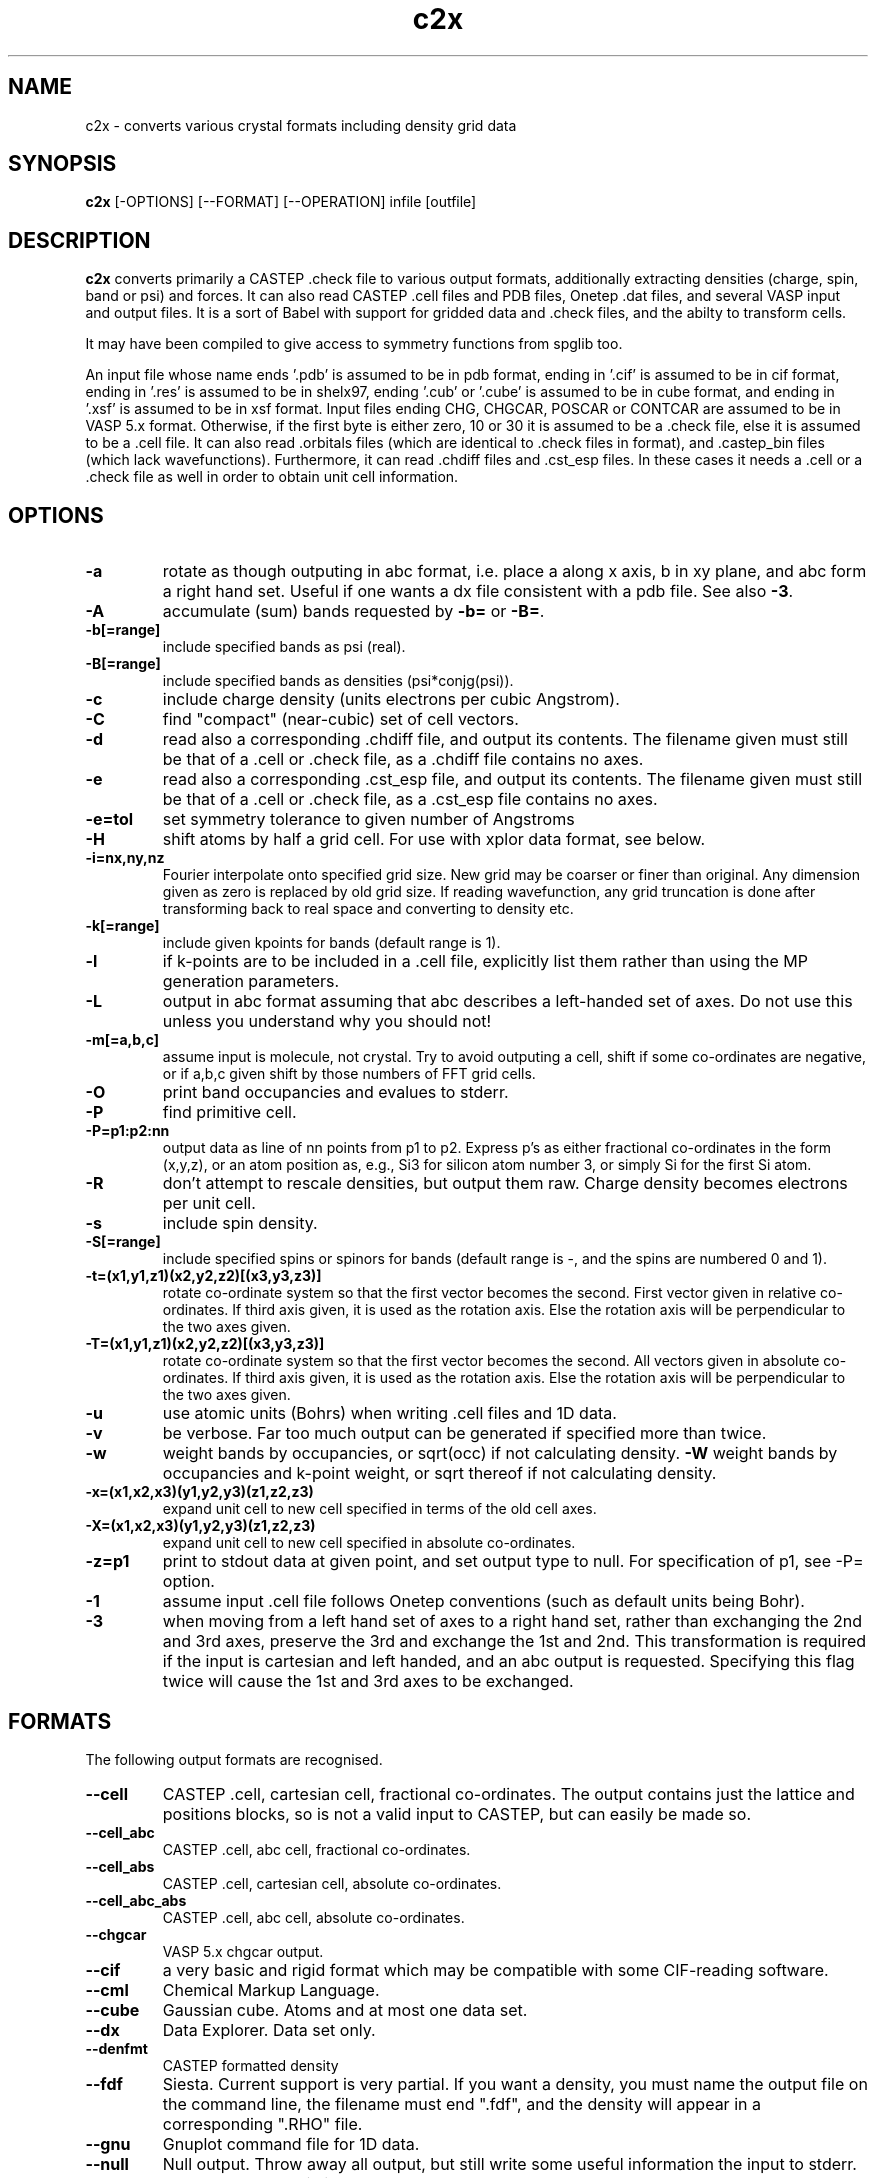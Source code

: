 .TH c2x 1
.SH NAME
c2x - converts various crystal formats including density grid data

.SH SYNOPSIS
.B c2x
[-OPTIONS] [--FORMAT] [--OPERATION] infile [outfile]

.SH DESCRIPTION

.B c2x
converts primarily a CASTEP .check file to various output formats,
additionally extracting densities (charge, spin, band or psi) and forces. It
can also read CASTEP .cell files and PDB files, Onetep .dat files,
and several VASP input  and output files. It is a sort of Babel with
support for gridded data and .check files, and the abilty to transform
cells.

.LP
It may have been compiled to give access to symmetry functions from spglib
too.

.LP
An input file whose name ends '.pdb' is assumed to be in pdb format,
ending in '.cif' is assumed to be in cif format, ending in '.res' is
assumed to be in shelx97, ending '.cub' or '.cube' is assumed to be 
in cube format, and ending in '.xsf' is assumed to be in xsf
format. Input files ending  CHG, CHGCAR, POSCAR or CONTCAR are assumed
to be in VASP 5.x format. Otherwise, if the first byte is either zero,
10 or 30 it is
assumed to be a .check file, else it is assumed to be a .cell file. It
can also read .orbitals files (which are identical to .check files in
format), and .castep_bin files (which lack wavefunctions). Furthermore,
it can read .chdiff files and .cst_esp files. In these cases it needs
a .cell or a .check file as well in order to obtain unit cell information.

.SH OPTIONS

.LP
.TP
.B \-a
rotate as though outputing in abc format, i.e. place a along x axis, b
in xy plane, and abc form a right hand set. Useful if one wants a dx file
consistent with a pdb file. See also
.BR \-3 .
.TP
.B \-A
accumulate (sum) bands requested by
.B \-b=
or
.BR \-B= .
.TP
.B \-b[=range]
include specified bands as psi (real).
.TP
.B \-B[=range]
include specified bands as densities (psi*conjg(psi)).
.TP
.B \-c
include charge density (units electrons per cubic Angstrom).
.TP
.B \-C
find "compact" (near-cubic) set of cell vectors.
.TP
.B \-d
read also a corresponding .chdiff file, and output its contents. The filename
given must still be that of a .cell or .check file, as a .chdiff file
contains no axes.
.TP
.B \-e
read also a corresponding .cst_esp file, and output its contents. The filename
given must still be that of a .cell or .check file, as a .cst_esp file
contains no axes.
.TP
.B \-e=tol
set symmetry tolerance to given number of Angstroms
.TP
.B \-H
shift atoms by half a grid cell. For use with xplor data format, see below.
.TP
.B \-i=nx,ny,nz
Fourier interpolate onto specified grid size. New grid may be coarser or finer
than original. Any dimension given as zero is replaced by old grid size. If
reading wavefunction, any grid truncation is done after transforming back to
real space and converting to density etc.
.TP
.B \-k[=range]
include given kpoints for bands (default range is 1).
.TP
.B \-l
if k-points are to be included in a .cell file, explicitly list them rather
than using the MP generation parameters.
.TP
.B \-L
output in abc format assuming that abc describes a left-handed set of axes.
Do not use this unless you understand why you should not!
.TP
.B \-m[=a,b,c]
assume input is molecule, not crystal. Try to avoid outputing a cell,
shift if some co-ordinates are negative, or if a,b,c given shift by
those numbers of FFT grid cells.
.TP
.B \-O
print band occupancies and evalues to stderr.
.TP
.B \-P
find primitive cell.
.TP
.B \-P=p1:p2:nn
output data as line of nn points from p1 to p2. Express p's as either
fractional co-ordinates in the form (x,y,z), or an atom position as, e.g.,
Si3 for silicon atom number 3, or simply Si for the first Si atom.
.TP
.B \-R
don't attempt to rescale densities, but output them raw. Charge density
becomes electrons per unit cell.
.TP
.B \-s
include spin density.
.TP
.B \-S[=range]
include specified spins or spinors for bands (default range is -, and
the spins are numbered 0 and 1).
.TP
.B \-t=(x1,y1,z1)(x2,y2,z2)[(x3,y3,z3)]
rotate co-ordinate system so that the first vector becomes the second. First
vector given in relative co-ordinates. If third axis given, it is used as
the rotation axis. Else the rotation axis will be perpendicular to the
two axes given.
.TP
.B \-T=(x1,y1,z1)(x2,y2,z2)[(x3,y3,z3)]
rotate co-ordinate system so that the first vector becomes the second. All
vectors given in absolute co-ordinates. If third axis given, it is used as
the rotation axis. Else the rotation axis will be perpendicular to the
two axes given.
.TP
.B \-u
use atomic units (Bohrs) when writing .cell files and 1D data.
.TP
.B \-v
be verbose. Far too much output can be generated if specified more than twice.
.TP
.B \-w
weight bands by occupancies, or sqrt(occ) if not calculating density.
.B \-W
weight bands by occupancies and k-point weight, or sqrt thereof if not
calculating density.
.TP
.B \-x=(x1,x2,x3)(y1,y2,y3)(z1,z2,z3)
expand unit cell to new cell specified in terms of the old cell axes.
.TP
.B \-X=(x1,x2,x3)(y1,y2,y3)(z1,z2,z3)
expand unit cell to new cell specified in absolute co-ordinates.
.TP
.B \-z=p1
print to stdout data at given point, and set output type to null. For
specification of p1, see -P= option.
.TP
.B \-1
assume input .cell file follows Onetep conventions (such as default units
being Bohr).
.TP
.B \-3
when moving from a left hand set of axes to a right hand set, rather than
exchanging the 2nd and 3rd axes, preserve the 3rd and exchange the 1st
and 2nd. This transformation is required if the input is cartesian and
left handed, and an abc output is requested. Specifying this flag twice
will cause the 1st and 3rd axes to be exchanged.

.SH FORMATS

.LP
The following output formats are recognised.

.TP
.B \-\-cell
CASTEP .cell, cartesian cell, fractional co-ordinates. The output contains
just the lattice and positions blocks, so is not a valid input to CASTEP, but
can easily be made so.
.TP
.B \-\-cell_abc
CASTEP .cell, abc cell, fractional co-ordinates.
.TP
.B \-\-cell_abs
CASTEP .cell, cartesian cell, absolute co-ordinates.
.TP
.B \-\-cell_abc_abs
CASTEP .cell, abc cell, absolute co-ordinates.
.TP
.B \-\-chgcar
VASP 5.x chgcar output.
.TP
.B \-\-cif
a very basic and rigid format which may be compatible with some CIF-reading
software.
.TP
.B \-\-cml
Chemical Markup Language.
.TP
.B \-\-cube
Gaussian cube. Atoms and at most one data set.
.TP
.B \-\-dx
Data Explorer. Data set only.
.TP
.B \-\-denfmt
CASTEP formatted density
.TP
.B \-\-fdf
Siesta. Current support is very partial. If you want a density, you must
name the output file on the command line, the filename must end ".fdf",
and the density will appear in a corresponding ".RHO" file.
.TP
.B \-\-gnu
Gnuplot command file for 1D data.
.TP
.B \-\-null
Null output. Throw away all output, but still write some useful information
the input to stderr.
.TP
.B \-\-one
Onetep .dat, very similar to .cell. Also one_abc, one_abs, and one_abc_abs.
.TP
.B \-\-pdb
PDB
.TP
.B \-\-pdbn
PDB, but label the atoms with element symbol and number within that species,
e.g. C8, H24, Ca2, rather than just with element symbol. The whole string
can contain no more than four characters, so * is used for the numeric part
if it would not otherwise fit.
.TP
.B \-\-py
a python dictionary, compatible with the Atoms data structure from ASE.
.TP
.B \-\-pya
a python ASE Atoms data structure.
.TP
.B \-\-shelx
a subset of the SHELX97 format.
.TP
.B \-\-vasp
VASP 5.x output (poscar or chg).
.TP
.B \-\-xplor
Xplor format. Data set only. The grid used in this format is offset by half
a grid cell compared to Castep, and as interpolating is inexact, this program
does not in this case. Also the grid axes are described in terms of a, b, c,
alpha, beta, gamma, so information about orientation in space is lost. To
produce a compatible pdb file of atomic co-ordinates, specify
.I \-Hc
when creating the pdb file.
.TP
.B \-\-xsf
XCrysDen format. Default. The only format in which multiple data sets are
supported.
.TP
.B \-\-xyz
XYZ format. Atoms only, no unit cell.

.LP
Where a range is required, it can be specified as a single integer, two
integers separated by a hyphen (all integers in the given range), or a
comma-separated list of any of these elements. Only for the xsf output format
is a range including more than a single integer meaningful.

.SH OPERATION

.LP
If c2x has been compiled with spglib, the following spglib
operations are available.

.TP
.B \-\-int
call spg_get_dataset() and report international symbol
.TP
.B \-\-list
call spg_get_dataset() and list symmetry ops
.TP
.B \-\-point
call spg_get_dataset() followed by spg_get_pointgroup()
.TP
.B \-\-primitive
call spg_find_primitive()
.TP
.B \-\-refine
call spg_refine_cell()
.TP
.B \-\-schoen
call spg_get_schoenflies()
.TP
.B \-\-symmetry
call spg_get_dataset() and keep symmetry ops

.SH NOTES

.LP
For cell and pdb formats, just the unit cell and atomic positions are read or
written. For the dx and xplor formats, just a single data set is written. For
the VASP format atomic positions and a data set are written, but information
regarding atomic species cannot be recorded. For the Gaussian cube format
atomic positions and at most one data set are recorded, and for the XCrysDen
format the unit cell, atomic positions, forces, and any number of data sets are
recorded.

.LP
Note that the pdb format offers a very low precision for storing co-ordinates,
and, because it stores the unit cell in abc format, and the atoms in absolute
coordinates, a rotation is likely to be required to place
.B a
on the cartesian
.B x
axis, etc. If so, it will be done automatically. The same is true for the abc
varients of the cell format and for the Xplor file format. This rotation can be
specified explicitly for other formats. Additionally the axes must form
a right-handed set. If this is not the case, two axes will be interchanged.
By default,
.B b
and
.B c
are exchanged, but the flag
.B \-3
will cause
.B a
and
.B b
to be exchanged instead.

.LP
The cif reader reads little more than c2x's cif output. It is very
basic, and will fail to read correctly a large number of valid cif files.
There is currently no intention to produce a proper cif reader.

.LP
When outputting psi it is assumed that it is possible to make psi real
by unwinding any phase produced by the k-point, and then multiplying
all points by the same arbitrary complex constant. If this is not so,
the band was probably nonsense anyway. The final choice of a factor of
-1 is arbitrary. This scheme produces nonsense if one attempts to
plot a degenerate band.

.LP
When doing the conversions resulting from -x, a new grid will be
chosen of similar density to the old, and the data interpolated onto
the new using trilinear interpolation. Extrapolating psis (rather than
densities) is meaningless except at gamma, for the phase due to the k
point is not considered.

.LP
Densities by default are in Angstroms**-3, and psis in Angstroms**-1.5.

.SH EXAMPLES

.LP
To extract the charge density in xsf format
.IP
c2x -c input.check output.xsf

.LP
To extract the first four bands as psi at the second k-point in xsf format
.IP
c2x -b=1-4 -k=2 input.check output.xsf

.LP
To convert a check file to a pdb file
.IP
c2x --pdb input.check output.pdb

.LP
To convert a cell to something containing two repeat units in the a
and b directions, and one in the c direction
.IP
c2x --cell -x='(2,0,0)(0,2,0)(0,0,1)' in.cell out.cell

.LP
Assuming the above cell was a 3.5A cube, the same in absolute co-ordinates
.IP
c2x --cell -x='(7,0,0)(0,7,0)(0,0,3.5)' in.cell out.cell


.SH VIEWERS

This code was written with the following viewers in mind. For densities,
xcrysden, VESTA and jmol, for structures gdis.

.SH BUGS

None know.

Please report others to MJR.

.SH SEE ALSO

babel(1).
